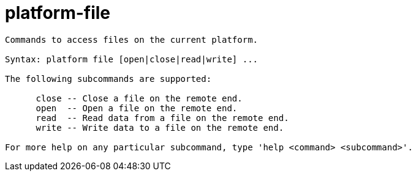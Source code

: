 = platform-file

----
Commands to access files on the current platform.

Syntax: platform file [open|close|read|write] ...

The following subcommands are supported:

      close -- Close a file on the remote end.
      open  -- Open a file on the remote end.
      read  -- Read data from a file on the remote end.
      write -- Write data to a file on the remote end.

For more help on any particular subcommand, type 'help <command> <subcommand>'.
----